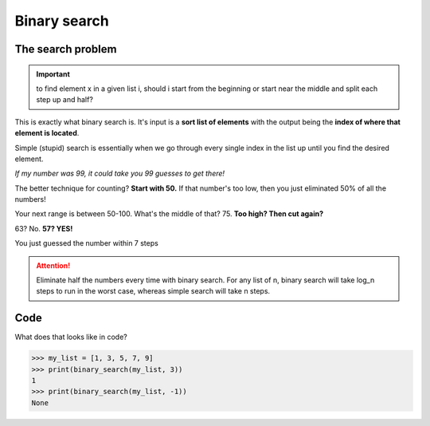 Binary search
=====

.. _searchproblem:

The search problem
------------

.. Important:: to find element x in a given list i, should i start from the beginning or start near the middle and split each step up and half?

This is exactly what binary search is. It's input is a **sort list of elements** with the output being the **index of where that element is located**. 

Simple (stupid) search is essentially when we go through every single index in the list up until you find the desired element.

*If my number was 99, it could take you 99 guesses to get there!*

The better technique for counting? **Start with 50.** If that number's too low, then you just eliminated 50% of all the numbers!

Your next range is between 50-100. What's the middle of that? 75. **Too high? Then cut again?**

63? No. **57? YES!**

You just guessed the number within 7 steps

.. Attention:: Eliminate half the numbers every time with binary search. For any list of n, binary search will take log_n steps to run in the worst case, whereas simple search will take n steps. 


Code
----------------

What does that looks like in code?

.. code-block:: python
   :linenos:
	def binary_search(list, item):
		low = 0
		high = len(list)-1
		while low <= high:
			mid = int((low + high)/2)
			guess = list[mid]
			if guess == item:
			  return mid
			if guess > item:
			  high = mid - 1
			else:
			  low = mid + 1
		return None
>>> my_list = [1, 3, 5, 7, 9]
>>> print(binary_search(my_list, 3)) 
1
>>> print(binary_search(my_list, -1)) 
None

